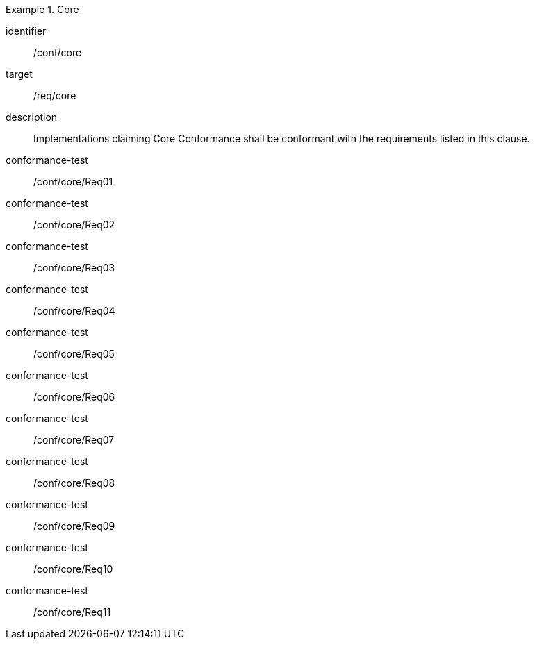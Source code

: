 
[conformance_class]
.Core
====
[%metadata]
identifier:: /conf/core
target:: /req/core
description:: Implementations claiming Core Conformance shall be conformant with
the requirements listed in this clause.

conformance-test:: /conf/core/Req01
conformance-test:: /conf/core/Req02
conformance-test:: /conf/core/Req03
conformance-test:: /conf/core/Req04
conformance-test:: /conf/core/Req05
conformance-test:: /conf/core/Req06
conformance-test:: /conf/core/Req07
conformance-test:: /conf/core/Req08
conformance-test:: /conf/core/Req09
conformance-test:: /conf/core/Req10
conformance-test:: /conf/core/Req11
====